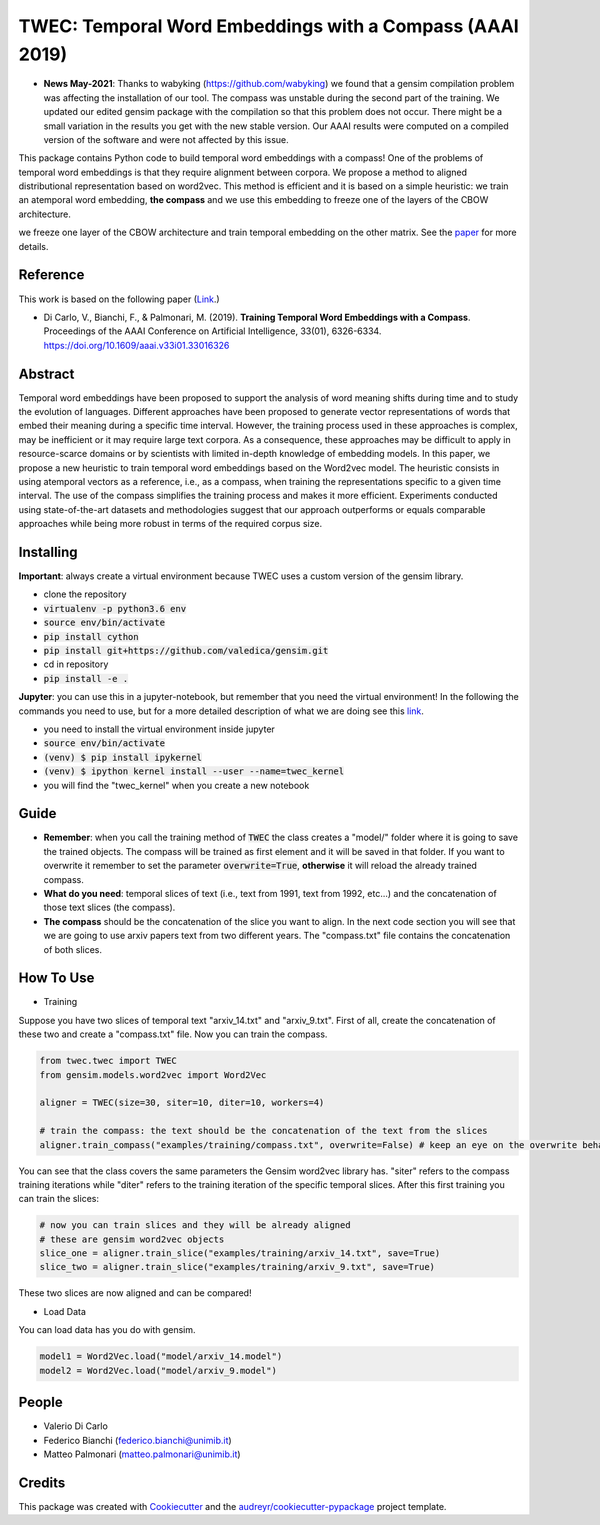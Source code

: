 =========================================================
TWEC: Temporal Word Embeddings with a Compass (AAAI 2019)
=========================================================

* **News May-2021**: Thanks to wabyking (https://github.com/wabyking) we found that a gensim compilation problem was affecting the installation of our tool. The compass was unstable during the second part of the training. We updated our edited gensim package with the compilation so that this problem does not occur. There might be a small variation in the results you get with the new stable version. Our AAAI results were computed on a compiled version of the software and were not affected by this issue.


This package contains Python code to build temporal word embeddings with a compass!
One of the problems of temporal word embeddings is that they require alignment between corpora.
We propose a method to aligned distributional representation based on word2vec.
This method is efficient and it is based on a simple heuristic: we train an atemporal word embedding, **the compass**
and we use this embedding to freeze one of the layers of the CBOW architecture.

we freeze one layer of the CBOW architecture and train
temporal embedding on the other matrix. See the `paper
<https://aaai.org/ojs/index.php/AAAI/article/view/4594>`_ for more details.



.. image:: img/twec.png
   :width: 400pt

Reference
---------

This work is based on the following paper (`Link
<https://aaai.org/ojs/index.php/AAAI/article/view/4594>`_.)

+ Di Carlo, V., Bianchi, F., & Palmonari, M. (2019). **Training Temporal Word Embeddings with a Compass**. Proceedings of the AAAI Conference on Artificial Intelligence, 33(01), 6326-6334. https://doi.org/10.1609/aaai.v33i01.33016326


Abstract
--------

Temporal word embeddings have been proposed to  support the analysis of word meaning shifts during time and to study
the evolution of languages. Different approaches have been proposed to generate vector representations of words that
embed their meaning during a specific time interval. However, the training process used in these
approaches is complex, may be inefficient or it may require large text corpora.  As a consequence,
these approaches may be difficult to apply in resource-scarce domains or by scientists with
limited in-depth knowledge of embedding models. In this paper, we propose a new heuristic to train
temporal word embeddings based on the Word2vec model.
The heuristic consists in using atemporal vectors as a reference, i.e., as a compass, when training the representations specific
to a given time interval. The use of the compass simplifies the training process and makes it more efficient.
Experiments conducted using state-of-the-art datasets and methodologies suggest that our approach outperforms or
equals comparable approaches while being more robust in terms of the required corpus size.


Installing
----------

**Important**: always create a virtual environment because TWEC uses a custom version of the gensim library.

* clone the repository
* :code:`virtualenv -p python3.6 env`
* :code:`source env/bin/activate`
* :code:`pip install cython`
* :code:`pip install git+https://github.com/valedica/gensim.git`
* cd in repository
* :code:`pip install -e .`

**Jupyter**: you can use this in a jupyter-notebook, but remember that you need the virtual environment!
In the following the commands you need to use, but for a more detailed description of what we are doing see this `link
<https://anbasile.github.io/programming/2017/06/25/jupyter-venv/>`_.

* you need to install the virtual environment inside jupyter
* :code:`source env/bin/activate`
* :code:`(venv) $ pip install ipykernel`
* :code:`(venv) $ ipython kernel install --user --name=twec_kernel`
* you will find the "twec_kernel" when you create a new notebook


Guide
-----

* **Remember**: when you call the training method of :code:`TWEC` the class creates a "model/" folder where it is going to save the trained objects. The compass will be trained as first element and it will be saved in that folder. If you want to overwrite it remember to set the parameter :code:`overwrite=True`, **otherwise** it will reload the already trained compass.

* **What do you need**: temporal slices of text (i.e., text from 1991, text from 1992, etc...) and the concatenation of those text slices (the compass).

* **The compass** should be the concatenation of the slice you want to align. In the next code section you will see that we are going to use arxiv papers text from two different years. The "compass.txt" file contains the concatenation of both slices.

How To Use
----------

* Training

Suppose you have two slices of temporal text "arxiv_14.txt" and "arxiv_9.txt". First of all, create the concatenation
of these two and create a "compass.txt" file. Now you can train the compass.

.. code-block:: python

    from twec.twec import TWEC
    from gensim.models.word2vec import Word2Vec

    aligner = TWEC(size=30, siter=10, diter=10, workers=4)

    # train the compass: the text should be the concatenation of the text from the slices
    aligner.train_compass("examples/training/compass.txt", overwrite=False) # keep an eye on the overwrite behaviour
..

You can see that the class covers the same parameters the Gensim word2vec library has. "siter" refers to the compass
training iterations while "diter" refers to the training iteration of the specific temporal slices.
After this first training you can train the slices:

.. code-block:: python

    # now you can train slices and they will be already aligned
    # these are gensim word2vec objects
    slice_one = aligner.train_slice("examples/training/arxiv_14.txt", save=True)
    slice_two = aligner.train_slice("examples/training/arxiv_9.txt", save=True)
..

These two slices are now aligned and can be compared!

* Load Data

You can load data has you do with gensim.

.. code-block:: python

    model1 = Word2Vec.load("model/arxiv_14.model")
    model2 = Word2Vec.load("model/arxiv_9.model")
..

People
------

+ Valerio Di Carlo
+ Federico Bianchi (federico.bianchi@unimib.it)
+ Matteo Palmonari (matteo.palmonari@unimib.it)

Credits
-------

This package was created with Cookiecutter_ and the `audreyr/cookiecutter-pypackage`_ project template.

.. _Cookiecutter: https://github.com/audreyr/cookiecutter
.. _`audreyr/cookiecutter-pypackage`: https://github.com/audreyr/cookiecutter-pypackage
